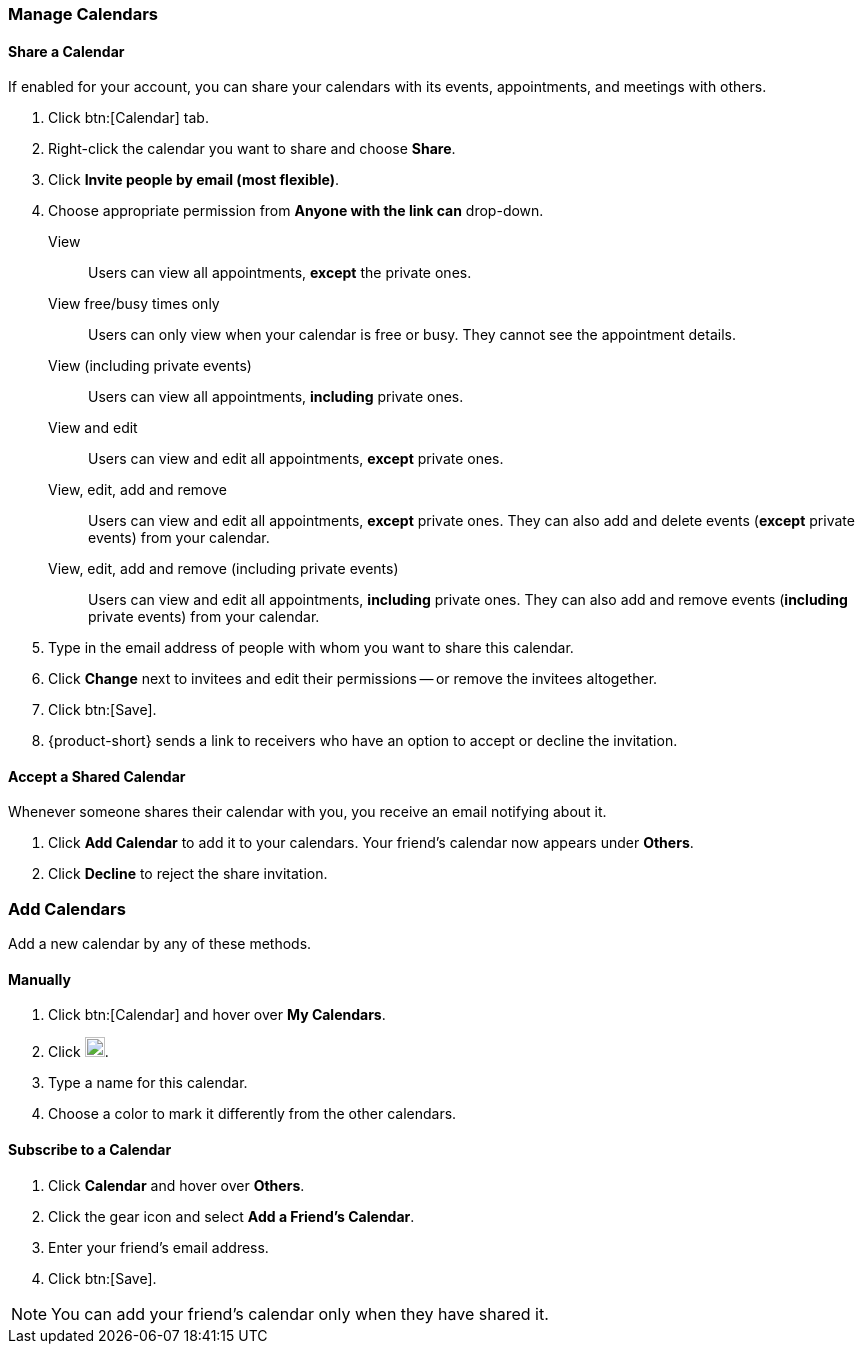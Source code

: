 === Manage Calendars
==== Share a Calendar
If enabled for your account, you can share your calendars with its events, appointments, and meetings with others.

. Click btn:[Calendar] tab.
. Right-click the calendar you want to share and choose *Share*.
. Click *Invite people by email (most flexible)*.
. Choose appropriate permission from *Anyone with the link can* drop-down.

View:: Users can view all appointments, *except* the private ones.

View free/busy times only:: Users can only view when your calendar is free or busy.
They cannot see the appointment details.

View (including private events):: Users can view all appointments, *including* private ones.

View and edit:: Users can view and edit all appointments, *except* private ones.

View, edit, add and remove:: Users can view and edit all appointments, *except* private ones.
They can also add and delete events (*except* private events) from your calendar.

View, edit, add and remove (including private events):: Users can view and edit all appointments, *including* private ones.
They can also add and remove events (*including* private events) from your calendar.

. Type in the email address of people with whom you want to share this calendar.
. Click *Change* next to invitees and edit their permissions -- or remove the invitees altogether.
. Click btn:[Save].
. {product-short} sends a link to receivers who have an option to accept or decline the invitation.

==== Accept a Shared Calendar
Whenever someone shares their calendar with you, you receive an email notifying about it.

. Click *Add Calendar* to add it to your calendars.
Your friend's calendar now appears under *Others*.
. Click *Decline* to reject the share invitation.

=== Add Calendars
Add a new calendar by any of these methods.

==== Manually
. Click btn:[Calendar] and hover over *My Calendars*.
. Click image:graphics/plus.svg[plus icon, width=20].
. Type a name for this calendar.
. Choose a color to mark it differently from the other calendars.

==== Subscribe to a Calendar
. Click *Calendar* and hover over *Others*.
. Click the gear icon and select *Add a Friend's Calendar*.
. Enter your friend's email address.
. Click btn:[Save].

NOTE: You can add your friend's calendar only when they have shared it.

// Dawood - Commenting this block since the holiday-calendar zimlet is not officially released and we do not plan to release it.
//==== Add a Holiday Calendar
//This feature populates your calendar with holidays in your country.
//
//. Click *Calendar* and hover over *Holidays*.
//. Click image:graphics/plus.svg[plus icon, width=20].
//. Choose the country whose holidays you want to view in your calendar.
//. Click *Next* and choose the color to differentiate this calendar from the rest.
//. Click btn:[Save] to save the changes.
//Your new subscribed calendar appears under *Holidays*.
